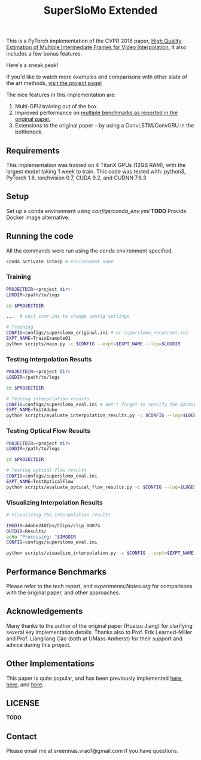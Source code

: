 #+TITLE: SuperSloMo Extended

    [[https://pytorch.org][file:https://img.shields.io/badge/PyTorch%20-%23EE4C2C.svg]] [[https://github.com/psf/black][file:https://img.shields.io/badge/code%20style-black-000000.svg]]

This is a PyTorch implementation of the CVPR 2018 paper, [[https://openaccess.thecvf.com/content_cvpr_2018/papers/Jiang_Super_SloMo_High_CVPR_2018_paper.pdf][High Quality Estimation of Multiple Intermediate Frames for Video Interpolation.]] It also includes a few bonus features.

Here's a sneak peak!

[[https://sreeni-demo-bucket.s3.amazonaws.com/teaser.mp4][file:data/teaser.png]]

If you'd like to watch more examples and comparisons with other state of the art methods, [[http://svrao.ml/projects/video-interpolation/][visit the project page!]]

The nice features in this implementation are:

1. Multi-GPU training out of the box.
2. Improved performance on [[file:experiments/Notes.org][multiple benchmarks as reported in the original paper.]]
3. Extensions to the original paper - by using a ConvLSTM/ConvGRU in the bottleneck.

** Requirements
This implementation was trained on 4 TitanX GPUs (12GB RAM), with the largest model taking 1 week to train.
This code was tested with: python3, PyTorch 1.6, torchvision 0.7, CUDA 9.2, and CUDNN 7.6.3

** Setup

Set up a conda environment using [[configs/conda_env.yml]]
*TODO* Provide Docker image alternative.

** Running the code

All the commands were run using the conda environment specified.

#+BEGIN_SRC bash
conda activate interp # environment name
#+END_SRC

*** Training
#+BEGIN_SRC bash
PROJECTDIR=<project dir>
LOGDIR=/path/to/logs

cd $PROJECTDIR

...  # edit ssmr.ini to change config settings

# Training
CONFIG=configs/superslomo_original.ini # or superslomo_recurrent.ini
EXPT_NAME=TrainExample01
python scripts/main.py -c $CONFIG --expt=$EXPT_NAME --log=$LOGDIR
#+END_SRC

*** Testing Interpolation Results
#+BEGIN_SRC bash
PROJECTDIR=<project dir>
LOGDIR=/path/to/logs

cd $PROJECTDIR

# Testing interpolation results
CONFIG=configs/superslomo_eval.ini # don't forget to specify the DATASET in the config
EXPT_NAME=TestAdobe
python scripts/evaluate_interpolation_results.py -c $CONFIG --log=$LOGDIR --expt=$EXPT_NAME
#+END_SRC

*** Testing Optical Flow Results
#+BEGIN_SRC bash
PROJECTDIR=<project dir>
LOGDIR=/path/to/logs

cd $PROJECTDIR

# Testing optical flow results
CONFIG=configs/superslomo_eval.ini
EXPT_NAME=TestOpticalFlow
python scripts/evaluate_optical_flow_results.py -c $CONFIG --log=$LOGDIR
#+END_SRC

*** Visualizing Interpolation Results
#+BEGIN_SRC bash
# Visualizing the interpolation results

IMGDIR=Adobe240fps/Clips/clip_00074
OUTDIR=Results/
echo "Processing: "$IMGDIR
CONFIG=configs/superslomo_eval.ini

python scripts/visualize_interpolation.py -c $CONFIG --expt=$EXPT_NAME --log=$LOGDIR --input_dir=$IMGDIR --output_dir=$OUTDIR --img_type=png --upsample_rate=8 --is_fps_240
#+END_SRC

** Performance Benchmarks
Please refer to the tech report, and [[experiments/Notes.org]] for comparisons with the original paper, and other approaches.

** Acknowledgements
Many thanks to the author of the original paper (Huaizu Jiang) for clarifying several key implementation details.
Thanks also to Prof. Erik Learned-Miller and Prof. Liangliang Cao (both at UMass Amherst) for their support and advice during this project.

** Other Implementations
This paper is quite popular, and has been previously implemented [[https://github.com/avinashpaliwal/Super-SloMo][here]], [[https://github.com/MayankSingal/Super-SlowMo][here]], and [[https://github.com/rmalav15/Super-SloMo][here]].

** LICENSE
*TODO*

** Contact
Please email me at sreenivas.vrao1@gmail.com if you have questions.
